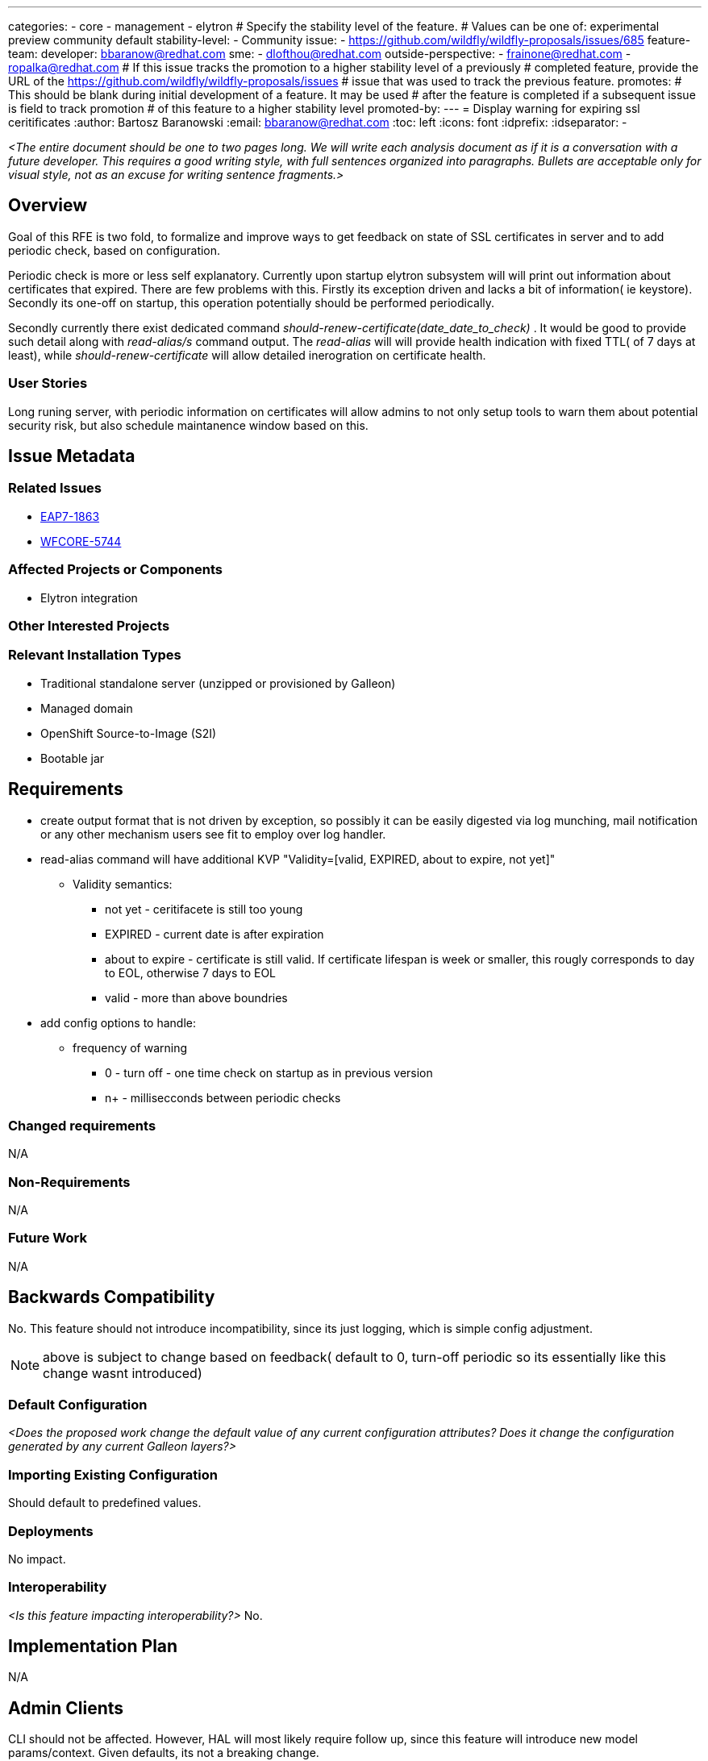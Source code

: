 ---
categories:
 - core
 - management
 - elytron
# Specify the stability level of the feature.
# Values can be one of: experimental preview community default
stability-level:
 - Community
issue:
 - https://github.com/wildfly/wildfly-proposals/issues/685
feature-team:
 developer: bbaranow@redhat.com
 sme:
  - dlofthou@redhat.com
 outside-perspective:
  - frainone@redhat.com
  - ropalka@redhat.com
# If this issue tracks the promotion to a higher stability level of a previously
# completed feature, provide the URL of the https://github.com/wildfly/wildfly-proposals/issues
# issue that was used to track the previous feature.
promotes:
# This should be blank during initial development of a feature. It may be used
# after the feature is completed if a subsequent issue is field to track promotion
# of this feature to a higher stability level
promoted-by:
---
= Display warning for expiring ssl ceritificates
:author:            Bartosz Baranowski
:email:             bbaranow@redhat.com
:toc:               left
:icons:             font
:idprefix:
:idseparator:       -

__<The entire document should be one to two pages long. We will write each analysis document as if it is a conversation with a future developer. This requires a good writing style, with full sentences organized into paragraphs. Bullets are acceptable only for visual style, not as an excuse for writing sentence fragments.>__

== Overview

Goal of this RFE is two fold, to formalize and improve ways to get feedback on state of SSL certificates in server and to add periodic check, based on configuration.

Periodic check is more or less self explanatory. Currently upon startup elytron subsystem will will print out information about certificates that expired. There are few problems with this. Firstly its exception driven and lacks a bit of information( ie keystore). Secondly its one-off on startup, this operation potentially should be performed periodically.

Secondly currently there exist dedicated command _should-renew-certificate(date_date_to_check)_ . It would be good to provide such detail along with _read-alias/s_ command output.
The _read-alias_ will will provide health indication with fixed TTL( of 7 days at least), while _should-renew-certificate_ will allow detailed inerogration on certificate health.


=== User Stories

Long runing server, with periodic information on certificates will allow admins to not only setup tools to warn them about potential security risk, but also schedule maintanence window based on this.

== Issue Metadata



=== Related Issues

* https://issues.redhat.com/browse/EAP7-1863[EAP7-1863]
* https://issues.redhat.com/browse/WFCORE-5744[WFCORE-5744]

=== Affected Projects or Components

 * Elytron integration

=== Other Interested Projects

=== Relevant Installation Types

* Traditional standalone server (unzipped or provisioned by Galleon)
* Managed domain
* OpenShift Source-to-Image (S2I)
* Bootable jar

== Requirements

 * create output format that is not driven by exception, so possibly it can be easily digested via log munching, mail notification or any other mechanism users see fit to employ over log handler.
 * read-alias command will have additional KVP "Validity=[valid, EXPIRED, about to expire, not yet]"
 ** Validity semantics:
 *** not yet - ceritifacete is still too young
 *** EXPIRED - current date is after expiration
 *** about to expire - certificate is still valid. If certificate lifespan is week or smaller, this rougly corresponds to day to EOL, otherwise 7 days to EOL
 *** valid - more than above boundries
 * add config options to handle:
 ** frequency of warning
 *** 0 - turn off - one time check on startup as in previous version
 *** n+ - millisecconds between periodic checks


=== Changed requirements

N/A


=== Non-Requirements

N/A

=== Future Work

N/A

== Backwards Compatibility

No. This feature should not introduce incompatibility, since its just logging, which is simple config adjustment.

NOTE: above is subject to change based on feedback( default to 0, turn-off periodic so its essentially like this change wasnt introduced)

=== Default Configuration

__<Does the proposed work change the default value of any current configuration attributes? Does it change the configuration generated by any current Galleon layers?>__

=== Importing Existing Configuration

Should default to predefined values.

=== Deployments

No impact.

=== Interoperability

__<Is this feature impacting interoperability?>__
No.

== Implementation Plan

N/A

== Admin Clients

CLI should not be affected. However, HAL will most likely require follow up, since this feature will introduce new model params/context. Given defaults, its not a breaking change.

== Security Considerations

Slightly increase security risk compared to current state. If attacker has access to log/events it will provide view of current health of server, rather than possible peek on startup. Convenient, but not something that could not be circumvented without this feature.

[[test_plan]]
== Test Plan

Integration tests should be fairly acceptable.

=== Manual Test

==== Defined keystore
* Generate certificates:

[quote, shell]
----
keytool -genkeypair -alias localhost -keyalg RSA -keysize 2048 -validity 1 -keystore server.keystore -dname "cn=Server Administrator,o=Acme,c=GB" -keypass secret -storepass secret
keytool -genkeypair -alias drone-1-1 -keyalg RSA -keysize 2048 -validity 365 -keystore server.keystore -dname "cn=Server Administrator,o=Acme,c=GB" -keypass secret -storepass secret
keytool -v -list -keystore server.keystore
keytool -importkeystore -srckeystore server.keystore -destkeystore server.keystore -deststoretype pkcs12
cp server.keystore ${SRV_HOME}/standalone/configuration/
----

* Enable keystore:

[quote, JBoss CLI]
----
/subsystem=elytron/key-store=demoKeyStore:add(path=server.keystore,relative-to=jboss.server.config.dir, credential-reference={clear-text=secret},type=JKS)
/subsystem=elytron/key-manager=demoKeyManager:add(key-store=demoKeyStore,credential-reference={clear-text=secret})
/subsystem=elytron/server-ssl-context=demoSSLContext:add(key-manager=demoKeyManager,protocols=["TLSv1.2"])
/subsystem=undertow/server=default-server/https-listener=https:write-attribute(name=ssl-context,value=demoSSLContext)
:reload
----

===== Periodic

* Keystore config:

[quote, JBoss CLI]
----
/subsystem=elytron/key-store=demoKeyManager:write-attribute(name=expiration-check-delay, value=1000)
:reload
----


===== Read alias

[quote, JBoss CLI]
----
/subsystem=elytron/key-store=demoKeyStore:read-alias(alias=localhost)
----

[quote, JBoss CLI]
----
{
    "outcome" => "success",
    "result" => {
        "alias" => "localhost",
        "entry-type" => "PrivateKeyEntry",
        "creation-date" => "2025-02-11T15:25:40.316+0100",
        "certificate-chain" => [{
            "type" => "X.509",
            "algorithm" => "RSA",
            "format" => "X.509",
            "public-key" => "...",
            ...
            "not-before" => "2025-02-11T15:22:47.000+0100",
            "not-after" => "2025-02-12T15:22:47.000+0100",
            ...
            "validity" => "EXPIRED"
        }]
    }
}
----

* Global config:

== Community Documentation

Model/XSD description should be enough as change is not deep and only introudce simple config parameter and additional output KVP in existing command.

== Release Note Content

__<Draft verbiage for up to a few sentences on the feature for inclusion in the Release Note blog article for the release that first includes this feature.__
__Example article: https://www.wildfly.org/news/2024/01/25/WildFly31-Released/.__
__This content will be edited, so there is no need to make it perfect or discuss what release it appears in.>__ 
